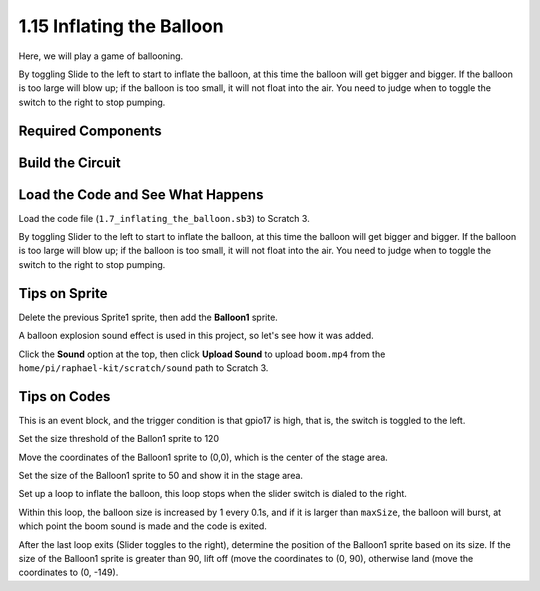 1.15 Inflating the Balloon
==========================

Here, we will play a game of ballooning.

By toggling Slide to the left to start to inflate the balloon, at this time the balloon will get bigger and bigger. If the balloon is too large will blow up; if the balloon is too small, it will not float into the air. You need to judge when to toggle the switch to the right to stop pumping.

.. image:: media/1.15_header.png

Required Components
-----------------------

.. image:: media/1.15_component.png

Build the Circuit
---------------------

.. image:: media/1.15_scratch_fritzing.png

Load the Code and See What Happens
-----------------------------------------

Load the code file (``1.7_inflating_the_balloon.sb3``) to Scratch 3.

By toggling Slider to the left to start to inflate the balloon, at this time the balloon will get bigger and bigger. If the balloon is too large will blow up; if the balloon is too small, it will not float into the air. You need to judge when to toggle the switch to the right to stop pumping.


Tips on Sprite
----------------

Delete the previous Sprite1 sprite, then add the **Balloon1** sprite.

.. image:: media/1.15_slide1.png

A balloon explosion sound effect is used in this project, so let's see how it was added.

Click the **Sound** option at the top, then click **Upload Sound** to upload ``boom.mp4`` from the ``home/pi/raphael-kit/scratch/sound`` path to Scratch 3.

.. image:: media/1.15_slide2.png

Tips on Codes
--------------

.. image:: media/1.15_slide3.png
  :width: 500

This is an event block, and the trigger condition is that gpio17 is high, that is, the switch is toggled to the left.

.. image:: media/1.15_slide4.png
  :width: 400

Set the size threshold of the Ballon1 sprite to 120

.. image:: media/1.15_slide7.png
  :width: 400

Move the coordinates of the Balloon1 sprite to (0,0), which is the center of the stage area.

.. image:: media/1.15_slide8.png
  :width: 300

Set the size of the Balloon1 sprite to 50 and show it in the stage area.

.. image:: media/1.15_slide5.png


Set up a loop to inflate the balloon, this loop stops when the slider switch is dialed to the right.

Within this loop, the balloon size is increased by 1 every 0.1s, and if it is larger than ``maxSize``, the balloon will burst, at which point the boom sound is made and the code is exited.

.. image:: media/1.15_slide6.png
  :width: 600

After the last loop exits (Slider toggles to the right), determine the position of the Balloon1 sprite based on its size. If the size of the Balloon1 sprite is greater than 90, lift off (move the coordinates to (0, 90), otherwise land (move the coordinates to (0, -149).



